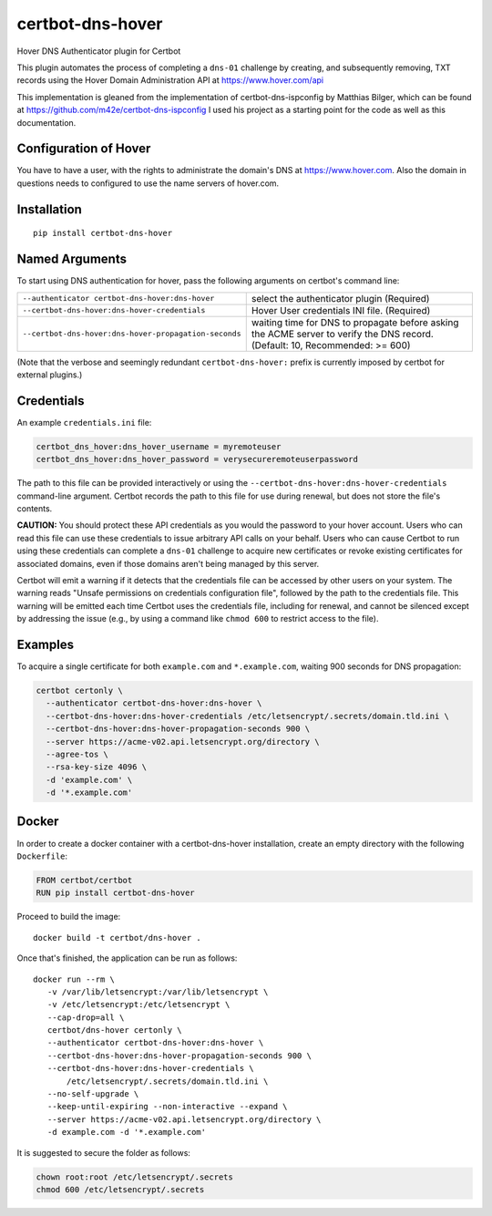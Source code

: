 certbot-dns-hover
=====================

Hover DNS Authenticator plugin for Certbot

This plugin automates the process of completing a ``dns-01`` challenge by
creating, and subsequently removing, TXT records using the Hover Domain Administration API
at https://www.hover.com/api

This implementation is gleaned from the implementation of certbot-dns-ispconfig
by Matthias Bilger, which can be found at https://github.com/m42e/certbot-dns-ispconfig
I used his project as a starting point for the code as well as this documentation.

Configuration of Hover
---------------------------

You have to have a user, with the rights to administrate the domain's DNS at https://www.hover.com.
Also the domain in questions needs to configured to use the name servers of hover.com.

.. _Hover: https://www.hover.com/
.. _certbot: https://certbot.eff.org/

Installation
------------

::

    pip install certbot-dns-hover


Named Arguments
---------------

To start using DNS authentication for hover, pass the following arguments on
certbot's command line:

===================================================== =================================================
``--authenticator certbot-dns-hover:dns-hover``       select the authenticator plugin (Required)

``--certbot-dns-hover:dns-hover-credentials``         Hover User credentials INI file. (Required)

``--certbot-dns-hover:dns-hover-propagation-seconds`` waiting time for DNS to propagate before asking
                                                      the ACME server to verify the DNS record.
                                                      (Default: 10, Recommended: >= 600)
===================================================== =================================================

(Note that the verbose and seemingly redundant ``certbot-dns-hover:`` prefix
is currently imposed by certbot for external plugins.)


Credentials
-----------

An example ``credentials.ini`` file:

.. code-block:: ini

   certbot_dns_hover:dns_hover_username = myremoteuser
   certbot_dns_hover:dns_hover_password = verysecureremoteuserpassword

The path to this file can be provided interactively or using the
``--certbot-dns-hover:dns-hover-credentials`` command-line argument. Certbot
records the path to this file for use during renewal, but does not store the
file's contents.

**CAUTION:** You should protect these API credentials as you would the
password to your hover account. Users who can read this file can use these
credentials to issue arbitrary API calls on your behalf. Users who can cause
Certbot to run using these credentials can complete a ``dns-01`` challenge to
acquire new certificates or revoke existing certificates for associated
domains, even if those domains aren't being managed by this server.

Certbot will emit a warning if it detects that the credentials file can be
accessed by other users on your system. The warning reads "Unsafe permissions
on credentials configuration file", followed by the path to the credentials
file. This warning will be emitted each time Certbot uses the credentials file,
including for renewal, and cannot be silenced except by addressing the issue
(e.g., by using a command like ``chmod 600`` to restrict access to the file).


Examples
--------

To acquire a single certificate for both ``example.com`` and
``*.example.com``, waiting 900 seconds for DNS propagation:

.. code-block:: bash

   certbot certonly \
     --authenticator certbot-dns-hover:dns-hover \
     --certbot-dns-hover:dns-hover-credentials /etc/letsencrypt/.secrets/domain.tld.ini \
     --certbot-dns-hover:dns-hover-propagation-seconds 900 \
     --server https://acme-v02.api.letsencrypt.org/directory \
     --agree-tos \
     --rsa-key-size 4096 \
     -d 'example.com' \
     -d '*.example.com'


Docker
------

In order to create a docker container with a certbot-dns-hover installation,
create an empty directory with the following ``Dockerfile``:

.. code-block:: docker

    FROM certbot/certbot
    RUN pip install certbot-dns-hover

Proceed to build the image::

    docker build -t certbot/dns-hover .

Once that's finished, the application can be run as follows::

    docker run --rm \
       -v /var/lib/letsencrypt:/var/lib/letsencrypt \
       -v /etc/letsencrypt:/etc/letsencrypt \
       --cap-drop=all \
       certbot/dns-hover certonly \
       --authenticator certbot-dns-hover:dns-hover \
       --certbot-dns-hover:dns-hover-propagation-seconds 900 \
       --certbot-dns-hover:dns-hover-credentials \
           /etc/letsencrypt/.secrets/domain.tld.ini \
       --no-self-upgrade \
       --keep-until-expiring --non-interactive --expand \
       --server https://acme-v02.api.letsencrypt.org/directory \
       -d example.com -d '*.example.com'

It is suggested to secure the folder as follows:

.. code-block:: bash

	chown root:root /etc/letsencrypt/.secrets
	chmod 600 /etc/letsencrypt/.secrets


